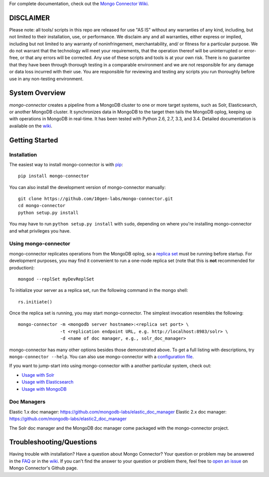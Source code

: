 For complete documentation, check out the `Mongo Connector Wiki <https://github.com/10gen-labs/mongo-connector/wiki>`__.

DISCLAIMER
----------

Please note: all tools/ scripts in this repo are released for use "AS IS" without any warranties of any kind, including, but not limited to their installation, use, or performance. We disclaim any and all warranties, either express or implied, including but not limited to any warranty of noninfringement, merchantability, and/ or fitness for a particular purpose. We do not warrant that the technology will meet your requirements, that the operation thereof will be uninterrupted or error-free, or that any errors will be corrected.
Any use of these scripts and tools is at your own risk. There is no guarantee that they have been through thorough testing in a comparable environment and we are not responsible for any damage or data loss incurred with their use.
You are responsible for reviewing and testing any scripts you run thoroughly before use in any non-testing environment.

System Overview
---------------

`mongo-connector` creates a pipeline from a MongoDB cluster to one or more
target systems, such as Solr, Elasticsearch, or another MongoDB cluster.  It
synchronizes data in MongoDB to the target then tails the MongoDB oplog, keeping
up with operations in MongoDB in real-time. It has been tested with Python 2.6,
2.7, 3.3, and 3.4. Detailed documentation is available on the `wiki
<https://github.com/10gen-labs/mongo-connector/wiki>`__.

Getting Started
---------------

Installation
~~~~~~~~~~~~

The easiest way to install mongo-connector is with
`pip <https://pypi.python.org/pypi/pip>`__::

  pip install mongo-connector

You can also install the development version of mongo-connector
manually::

  git clone https://github.com/10gen-labs/mongo-connector.git
  cd mongo-connector
  python setup.py install

You may have to run ``python setup.py install`` with ``sudo``, depending
on where you're installing mongo-connector and what privileges you have.

Using mongo-connector
~~~~~~~~~~~~~~~~~~~~~

mongo-connector replicates operations from the MongoDB oplog, so a
`replica
set <http://docs.mongodb.org/manual/tutorial/deploy-replica-set/>`__
must be running before startup. For development purposes, you may find
it convenient to run a one-node replica set (note that this is **not**
recommended for production)::

  mongod --replSet myDevReplSet

To initialize your server as a replica set, run the following command in
the mongo shell::

  rs.initiate()

Once the replica set is running, you may start mongo-connector. The
simplest invocation resembles the following::

  mongo-connector -m <mongodb server hostname>:<replica set port> \
                  -t <replication endpoint URL, e.g. http://localhost:8983/solr> \
                  -d <name of doc manager, e.g., solr_doc_manager>

mongo-connector has many other options besides those demonstrated above.
To get a full listing with descriptions, try ``mongo-connector --help``.
You can also use mongo-connector with a `configuration file <https://github.com/10gen-labs/mongo-connector/wiki/Configuration-File>`__.

If you want to jump-start into using mongo-connector with a another particular system, check out:

- `Usage with Solr <https://github.com/10gen-labs/mongo-connector/wiki/Usage%20with%20Solr>`__
- `Usage with Elasticsearch <https://github.com/10gen-labs/mongo-connector/wiki/Usage%20with%20ElasticSearch>`__
- `Usage with MongoDB <https://github.com/10gen-labs/mongo-connector/wiki/Usage%20with%20MongoDB>`__

Doc Managers
~~~~~~~~~~~~~~~~~~~~~

Elastic 1.x doc manager: https://github.com/mongodb-labs/elastic_doc_manager
Elastic 2.x doc manager: https://github.com/mongodb-labs/elastic2_doc_manager

The Solr doc manager and the MongoDB doc manager come packaged with the mongo-connector project.

Troubleshooting/Questions
-------------------------

Having trouble with installation? Have a question about Mongo Connector?
Your question or problem may be answered in the `FAQ <https://github.com/10gen-labs/mongo-connector/wiki/FAQ>`__ or in the `wiki <https://github.com/10gen-labs/mongo-connector/wiki>`__.
If you can't find the answer to your question or problem there, feel free to `open an issue <https://github.com/10gen-labs/mongo-connector/issues>`__ on Mongo Connector's Github page.


